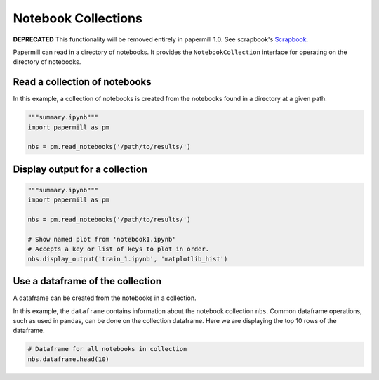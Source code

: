Notebook Collections
====================

**DEPRECATED** This functionality will be removed entirely in papermill 1.0.
See scrapbook's `Scrapbook <https://nteract-scrapbook.readthedocs.io/en/latest/usage-read-notebooks.html>`_.

.. seealso::

    :doc:`API reference <./reference/papermill-api>`


Papermill can read in a directory of notebooks. It provides the
``NotebookCollection`` interface for operating on the directory
of notebooks.

Read a collection of notebooks
------------------------------

In this example, a collection of notebooks is created from the
notebooks found in a directory at a given path.

.. code-block:: python

   """summary.ipynb"""
   import papermill as pm

   nbs = pm.read_notebooks('/path/to/results/')


Display output for a collection
-------------------------------

.. code-block:: python


   """summary.ipynb"""
   import papermill as pm

   nbs = pm.read_notebooks('/path/to/results/')

   # Show named plot from 'notebook1.ipynb'
   # Accepts a key or list of keys to plot in order.
   nbs.display_output('train_1.ipynb', 'matplotlib_hist')

.. image:: img/matplotlib_hist.png


Use a dataframe of the collection
---------------------------------

A dataframe can be created from the notebooks in a collection.

In this example, the ``dataframe`` contains information about
the notebook collection ``nbs``. Common dataframe operations, such
as used in pandas, can be done on the collection dataframe. Here
we are displaying the top 10 rows of the dataframe.

.. code-block:: python

   # Dataframe for all notebooks in collection
   nbs.dataframe.head(10)

.. image:: img/nbs_dataframe.png
